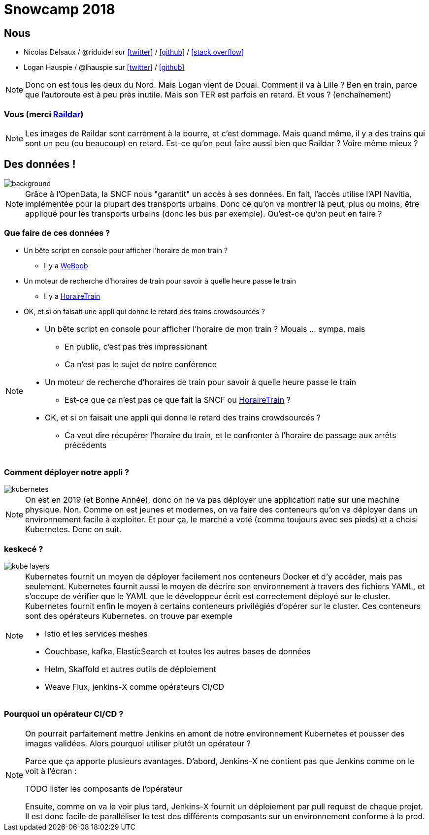 :icons: font

= Snowcamp 2018

== Nous

* Nicolas Delsaux / @riduidel sur https://twitter.com/riduidel[icon:twitter[]] / https://github.com/riduidel[icon:github[]] / https://stackexchange.com/users/8620[icon:stack-overflow[]]
* Logan Hauspie / @lhauspie sur https://twitter.com/lhauspie[icon:twitter[]] / https://github.com/lhauspie[icon:github[]]

[NOTE.speaker]
--
Donc on est tous les deux du Nord.
Mais Logan vient de Douai.
Comment il va à Lille ? Ben en train, parce que l'autoroute est à peu près inutile.
Mais son TER est parfois en retard.
Et vous ? (enchaînement)
--

[background-iframe="http://raildar.fr/#lat=45.3068&lng=5.6374&zoom=10"]
=== Vous (merci http://raildar.fr/#lat=45.3068&lng=5.6374&zoom=10[Raildar])

[NOTE.speaker]
--
Les images de Raildar sont carrément à la bourre, et c'est dommage. 
Mais quand même, il y a des trains qui sont un peu (ou beaucoup) en retard.
Est-ce qu'on peut faire aussi bien que Raildar ? Voire même mieux ?
--

[%notitle]
== Des données !

image::images/DIGITALSNCF.png[background, size=cover]

[NOTE.speaker]
--
Grâce à l'OpenData, la SNCF nous "garantit" un accès à ses données.
En fait, l'accès utilise l'API Navitia, implémentée pour la plupart des transports urbains.
Donc ce qu'on va montrer là peut, plus ou moins, être appliqué pour les transports urbains (donc les bus par exemple).
Qu'est-ce qu'on peut en faire ?
--

=== Que faire de ces données ?

* Un bête script en console pour afficher l'horaire de mon train ?
** Il y a  http://weboob.org/applications/traveloob[WeBoob]
* Un moteur de recherche d'horaires de train pour savoir à quelle heure passe le train
** Il y a https://www.horairetrain.fr[HoraireTrain]
* OK, et si on faisait une appli qui donne le retard des trains crowdsourcés ?

[NOTE.speaker]
--
* Un bête script en console pour afficher l'horaire de mon train ? Mouais ... sympa, mais
** En public, c'est pas très impressionant
** Ca n'est pas le sujet de notre conférence
* Un moteur de recherche d'horaires de train pour savoir à quelle heure passe le train
** Est-ce que ça n'est pas ce que fait la SNCF ou https://www.horairetrain.fr[HoraireTrain] ?
* OK, et si on faisait une appli qui donne le retard des trains crowdsourcés ?
** Ca veut dire récupérer l'horaire du train, et le confronter à l'horaire de passage aux arrêts précédents
--


=== Comment déployer notre appli ?

image::images/kubernetes.png[]

[NOTE.speaker]
--
On est en 2019 (et Bonne Année), donc on ne va pas déployer une application natie sur une machine physique.
Non. 
Comme on est jeunes et modernes, on va faire des conteneurs qu'on va déployer dans un environnement facile à exploiter.
Et pour ça, le marché a voté (comme toujours avec ses pieds) et a choisi Kubernetes.
Donc on suit.
--

=== keskecé ?

image::images/kube-layers.png[]

[NOTE.speaker]
--
Kubernetes fournit un moyen de déployer facilement nos conteneurs Docker et d'y accéder, 
mais pas seulement.
Kubernetes fournit aussi le moyen de décrire son environnement à travers des fichiers YAML, 
et s'occupe de vérifier que le YAML que le développeur écrit est correctement déployé sur le cluster.
Kubernetes fournit enfin le moyen à certains conteneurs privilégiés d'opérer sur le cluster.
Ces conteneurs sont des opérateurs Kubernetes. on trouve par exemple 

* Istio et les services meshes
* Couchbase, kafka, ElasticSearch et toutes les autres bases de données
* Helm, Skaffold et autres outils de déploiement
* Weave Flux, jenkins-X comme opérateurs CI/CD
--

=== Pourquoi un opérateur CI/CD ?


[NOTE.speaker]
--
On pourrait parfaitement mettre Jenkins en amont de notre environnement Kubernetes et pousser des images validées.
Alors pourquoi utiliser plutôt un opérateur ?

Parce que ça apporte plusieurs avantages.
D'abord, Jenkins-X ne contient pas que Jenkins comme on le voit à l'écran :

TODO lister les composants de l'opérateur

Ensuite, comme on va le voir plus tard, Jenkins-X fournit un déploiement par pull request de chaque projet.
Il est donc facile de paralléliser le test des différents composants sur un environnement conforme à la prod.
--
